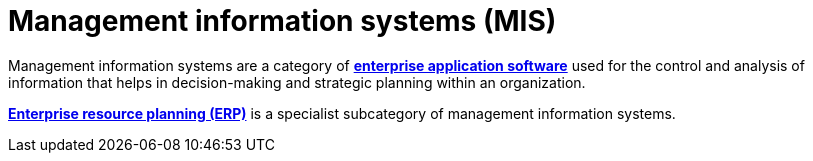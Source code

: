 = Management information systems (MIS)

Management information systems are a category of *link:./enterprise-application-software.adoc[enterprise application software]* used for the control and analysis of information that helps in decision-making and strategic planning within an organization.

*link:./enterprise-resource-planning.adoc[Enterprise resource planning (ERP)]* is a specialist subcategory of management information systems.
